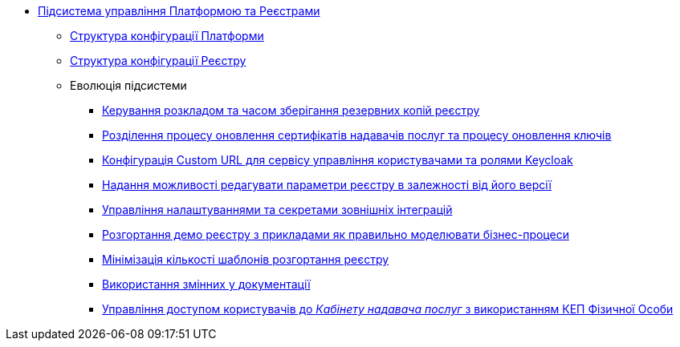 ***** xref:arch:architecture/platform/administrative/control-plane/overview.adoc[Підсистема управління Платформою та Реєстрами]
****** xref:arch:architecture/platform/administrative/control-plane/configuration-structure/platform-configuration-structure.adoc[Структура конфігурації Платформи]
****** xref:arch:architecture/platform/administrative/control-plane/configuration-structure/registry-configuration-structure.adoc[Структура конфігурації Реєстру]
****** Еволюція підсистеми
******* xref:arch:architecture/platform/administrative/control-plane/platform-evolution/backup-schedule.adoc[Керування розкладом та часом зберігання резервних копій реєстру]
******* xref:arch:architecture/platform/administrative/control-plane/platform-evolution/update-certs-without-keys.adoc[Розділення процесу оновлення сертифікатів надавачів послуг та процесу оновлення ключів]
******* xref:arch:architecture/platform/administrative/control-plane/platform-evolution/keycloak-custom-url.adoc[Конфігурація Custom URL для сервісу управління користувачами та ролями Keycloak]
******* xref:arch:architecture/platform/administrative/control-plane/platform-evolution/handling-cp-console-versions.adoc[Надання можливості редагувати параметри реєстру в залежності від його версії]
******* xref:arch:architecture/platform/administrative/control-plane/platform-evolution/registry-regulation-secrets.adoc[Управління налаштуваннями та секретами зовнішніх інтеграцій]
******* xref:arch:architecture/platform/administrative/control-plane/platform-evolution/demo-registry/demo-registry.adoc[Розгортання демо реєстру з прикладами як правильно моделювати бізнес-процеси]
******* xref:arch:architecture/platform/administrative/control-plane/platform-evolution/single-registry-template.adoc[Мінімізація кількості шаблонів розгортання реєстру]
******* xref:arch:architecture/platform/administrative/control-plane/platform-evolution/documentation-variables/documentation-variables.adoc[Використання змінних у документації]
******* xref:arch:architecture/platform/administrative/control-plane/platform-evolution/individual-officer-access.adoc[Управління доступом користувачів до _Кабінету надавача послуг_ з використанням КЕП Фізичної Особи]